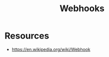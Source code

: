 :PROPERTIES:
:ID:       e621a08a-f73a-4c51-8ad8-8c90fcd01b39
:END:
#+title: Webhooks
#+filetags: :web:cs:

* Resources
 - https://en.wikipedia.org/wiki/Webhook
